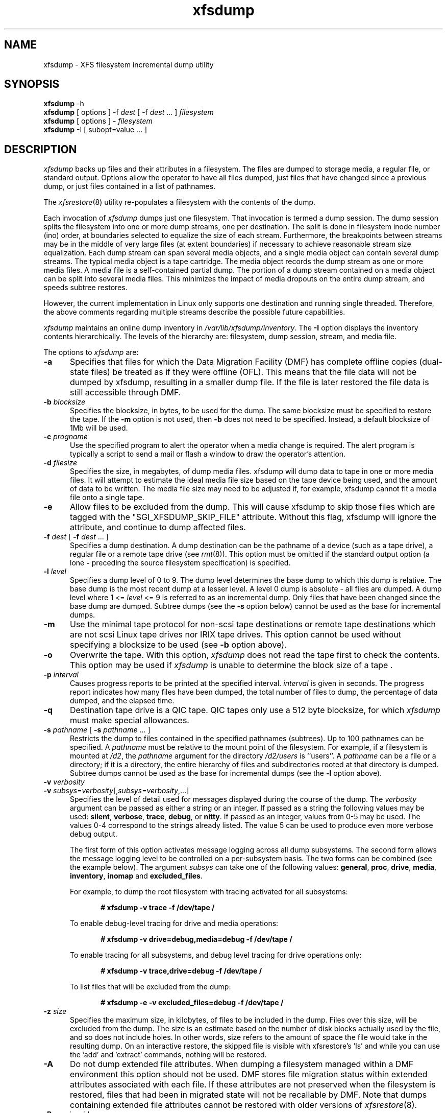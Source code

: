 .TH xfsdump 8
.SH NAME
xfsdump \- \&XFS filesystem incremental dump utility
.SH SYNOPSIS
.nf
\f3xfsdump\f1 \-h
\f3xfsdump\f1 [ options ] \-f \f2dest\f1 [ \-f \f2dest\f1 ... ] \f2filesystem\f1
\f3xfsdump\f1 [ options ] \- \f2filesystem\f1
\f3xfsdump\f1 \-I [ subopt=value ... ]
.fi
.\"
.\" Macro EX: bold constant width example
.de EX  \" start bold constant width
.in +.5i
.ie t .ft CB
.el .ft B
.ie t .sp .5v
.el .sp
.ta \\w' 'u*8
.nf
..
.de EE \" end bold constant width
.fi
.ie t .sp .5v
.el .sp
.ft R
.in
..
.SH DESCRIPTION
.I xfsdump
backs up files and their attributes in a filesystem.
The files are dumped to
storage media,
a regular file,
or standard output.
Options allow the operator to have all files dumped,
just files that have changed since a previous dump,
or just files contained in a list of pathnames.
.P
The
.IR xfsrestore (8)
utility re-populates a filesystem with the contents of the dump.
.P
Each invocation of
.I xfsdump
dumps just one filesystem.
That invocation is termed a dump session.
The dump session splits the filesystem into one or more
dump streams, one per destination.
The split is done in filesystem inode number (ino) order,
at boundaries selected to equalize the size of each stream.
Furthermore, the breakpoints between streams may be in the
middle of very large files (at extent boundaries) if necessary
to achieve reasonable stream size equalization.
Each dump stream can span several media objects,
and a single media object can contain several dump streams.
The typical media object is a tape cartridge.
The media object records the dump stream as one or more media files.
A media file is a self-contained partial dump.
The portion of a dump stream contained on a media object can
be split into several media files.
This minimizes the impact of media
dropouts on the entire dump stream,
and speeds subtree restores.
.P
However, the current implementation in Linux only supports one destination
and running single threaded. Therefore, the above comments
regarding multiple streams describe the possible future capabilities.
.P
.I xfsdump
maintains an online dump inventory in \f2/var/lib/xfsdump/inventory\f1.
The
.B \-I
option displays the inventory contents hierarchically.
The levels of the hierarchy are:
filesystem,
dump session,
stream, and
media file.
.P
The options to 
.I xfsdump
are:
.TP 5
.B \-a
Specifies that files for which the Data Migration
Facility (DMF) has complete offline copies (dual-state files)
be treated as if they were offline (OFL).
This means that the file data will not be dumped by
xfsdump, resulting in a smaller dump file.
If the file is later restored the file data is still accessible through DMF.
.TP 5
\f3\-b\f1 \f2blocksize\f1
Specifies the blocksize, in bytes, to be used for the dump. 
The same blocksize must be specified to restore the tape.
If the \f3\-m\f1 option is not used, then \f3\-b\f1 does not need
to be specified. Instead, a default blocksize of 1Mb will be used.
.TP 5
\f3\-c\f1 \f2progname\f1
Use the specified program to alert the operator when a media change is
required. The alert program is typically a script to send a mail or
flash a window to draw the operator's attention.
.TP 5
\f3\-d\f1 \f2filesize\f1
Specifies the size, in megabytes, of dump media files.  xfsdump will
dump data to tape in one or more media files.  It will attempt to
estimate the ideal media file size based on the tape device being
used, and the amount of data to be written.  The media file size may
need to be adjusted if, for example, xfsdump cannot fit a media file
onto a single tape.
.TP 5
\f3\-e\f1
Allow files to be excluded from the dump.  This will cause xfsdump to 
skip those files which are tagged with the "SGI_XFSDUMP_SKIP_FILE"
attribute.  Without this flag, xfsdump will ignore the attribute, and
continue to dump affected files.
.TP 5
\f3\-f\f1 \f2dest\f1 [ \f3\-f\f1 \f2dest\f1 ... ]
Specifies a dump destination.
A dump destination can be the pathname of a device (such as a tape drive),
a regular file or a remote tape drive (see \f2rmt\f1(8)).
This option must be omitted if the standard output option
(a lone
.B \-
preceding the source filesystem specification)
is specified.
.TP 5
\f3\-l\f1 \f2level\f1
Specifies a dump level of 0 to 9.
The dump level determines the base dump to which this
dump is relative.
The base dump is the most recent dump at a lesser level.
A level 0 dump is absolute \- all files are dumped.
A dump level where 1 <= \f2level\f1 <= 9 is referred to as an incremental dump.
Only files that have been changed since the base dump are dumped.
Subtree dumps
(see the
.B \-s
option below)
cannot be used as the
base for incremental dumps.
.TP 5
.B \-m
Use the minimal tape protocol for non-scsi tape destinations or
remote tape destinations which are not scsi Linux tape drives
nor IRIX tape drives. 
This option cannot be used without specifying a blocksize to be used (see 
.B \-b
option above). 
.TP 5
.B \-o
Overwrite the tape. With this option, 
.I xfsdump 
does not read the tape first to check the contents. This option may 
be used if 
.I xfsdump 
is unable to determine the block size of a tape .
.TP 5
\f3\-p\f1 \f2interval\f1
Causes progress reports to be printed at the specified interval.
.I interval
is given in seconds.
The progress report indicates
how many files have been dumped,
the total number of files to dump,
the percentage of data dumped,
and
the elapsed time.
.TP 5
\f3\-q\f1
Destination tape drive is a QIC tape.  QIC tapes only use a 512 byte
blocksize, for which \f2xfsdump\f1 must make special allowances.
.TP 5
\f3\-s\f1 \f2pathname\f1 [ \f3\-s\f1 \f2pathname\f1 ... ]
Restricts the dump to files contained in the specified pathnames
(subtrees).
Up to 100 pathnames can be specified.
A \f2pathname\f1 must be relative to the mount point of the filesystem.
For example, if a filesystem is mounted at \f2/d2\f1, the \f2pathname\f1
argument for the directory \f2/d2/users\f1 is ``users''.
A \f2pathname\f1 can be a file or a directory; if it is a directory,
the entire hierarchy of files and subdirectories rooted at that directory
is dumped.
Subtree dumps cannot be used as the base for incremental dumps
(see the
.B \-l
option above).
.TP 5
\f3\-v\f1 \f2verbosity\f1
.PD 0
.TP 5
\f3\-v\f1 \f2subsys\f1=\f2verbosity\f1[,\f2subsys\f1=\f2verbosity\f1,...]
.PD
Specifies the level of detail used for messages displayed during the course
of the dump. The \f2verbosity\f1 argument can be passed as either a string
or an integer. If passed as a string the following values may be used:
\f3silent\f1, \f3verbose\f1, \f3trace\f1, \f3debug\f1, or \f3nitty\f1.
If passed as an integer, values from 0\-5 may be used. The values 0\-4 correspond
to the strings already listed. The value 5 can be used to produce even more
verbose debug output.

The first form of this option activates message logging
across all dump subsystems. The second form allows the message logging level to
be controlled on a per-subsystem basis. The two forms can be combined
(see the example below). The argument \f2subsys\f1 can take one
of the following values: \f3general\f1, \f3proc\f1, \f3drive\f1, \f3media\f1,
\f3inventory\f1, \f3inomap\f1 and \f3excluded_files\f1.

For example, to dump the root filesystem with tracing activated for
all subsystems:
.EX
# xfsdump -v trace -f /dev/tape /
.EE
To enable debug-level tracing for drive and media operations:
.EX
# xfsdump -v drive=debug,media=debug -f /dev/tape /
.EE
To enable tracing for all subsystems, and debug level tracing for drive operations
only:
.EX
# xfsdump -v trace,drive=debug -f /dev/tape /
.EE
To list files that will be excluded from the dump:
.EX
# xfsdump -e -v excluded_files=debug -f /dev/tape /
.EE
.TP 5
\f3\-z\f1 \f2size\f1
Specifies the maximum size, in kilobytes, of files to be included in the
dump.  Files over this size, will be excluded from the dump.  The size
is an estimate based on the number of disk blocks actually used by the
file, and so does not include holes.  In other words, size refers to
the amount of space the file would take in the resulting dump.  On an
interactive restore, the skipped file is visible with xfsrestore's 'ls'
and while you can use the 'add' and 'extract' commands, nothing will be
restored.
.TP 5
.B \-A
Do not dump extended file attributes.  When dumping a filesystem
managed within a DMF environment this option should not be used. DMF
stores file migration status within extended attributes associated
with each file. If these attributes are not preserved when the filesystem
is restored, files that had been in migrated state will not be recallable by
DMF. Note that dumps containing extended file attributes cannot be restored
with older versions of \f2xfsrestore\f1(8).
.TP 5
\f3\-B\f1 \f2session_id\f1
Specifies the ID
of the dump session upon which this dump session is to be based.
If this option is specified, the
.B \-l
(level)
and
.B \-R
(resume) options
are not allowed.
Instead,
.B xfsdump
determines if the current dump session should be incremental
and/or resumed,
by looking at the base session's level and interrupted attributes.
If the base session was interrupted,
the current dump session is a resumption of that base at the same level.
Otherwise, the current dump session is an incremental dump with a level
one greater than that of the base session.
This option allows incremental
and resumed dumps to be based on any previous dump,
rather than just the most recent.
.TP 5
.B \-E
Pre-erase media.
If this option is specified, media is erased prior to use.
The operator is prompted for confirmation,
unless the
.B \-F
option is also specified.
.TP 5
.B \-F
Don't prompt the operator.
When
.I xfsdump
encounters a media object containing non-xfsdump data,
.I xfsdump
normally asks the operator for permission to overwrite.
With this option the overwrite is performed, no questions asked.
When
.I xfsdump
encounters end-of-media during a dump,
.I xfsdump
normally asks the operator if another media object will be provided.
With this option the dump is instead interrupted.
.TP 5
.B \-I
Displays the \f2xfsdump\f1 inventory
(no dump is performed).
.I xfsdump
records each dump session in an online inventory
in \f2/var/lib/xfsdump/inventory\f1.
.I xfsdump
uses this inventory to determine the base for incremental dumps.
It is also useful for manually identifying a dump session to be restored.
Suboptions to filter the inventory display are described later.
.TP 5
.B \-J
Inhibits the normal update of the inventory.
This is useful when the media being dumped to
will be discarded or overwritten.
.TP 5
\f3\-L\f1 \f2session_label\f1
Specifies a label for the dump session.
It can be any arbitrary string up to 255 characters long.
.TP 5
\f3\-M\f1 \f2label\f1 [ \f3\-M\f1 \f2label\f1 ... ]
Specifies a label
for the first media object (for example, tape cartridge)
written on the corresponding destination during the session.
It can be any arbitrary string up to 255 characters long.
Multiple media object labels can be specified,
one for each destination.
.TP 5
\f3\-O\f1 \f2options_file\f1
Insert the options contained in \f2options_file\f1
into the beginning of the command line.
The options are specified just as they would appear if typed into the
command line.
In addition, newline characters (\en) can be used as whitespace.
The options are placed before all options actually given
on the command line,
just after the command name.
Only one \f3\-O\f1 option can be used.
Recursive use is ignored.
The source filesystem cannot be specified in \f2options_file\f1.
.TP 5
.B \-R
Resumes a previously interrupted dump session.
If the most recent dump at this dump's level (\f3\-l\f1 option)
was interrupted,
this dump contains only files not in the interrupted dump
and consistent with the incremental level.
However,
files contained in the interrupted dump that have been subsequently
modified are re-dumped.
.TP 5
.B \-T
Inhibits interactive dialogue timeouts.
When the
.B \-F
option is not specified,
.I xfsdump
prompts the operator for labels and media changes.
Each dialogue normally times out if no response is supplied.
This option prevents the timeout.
.TP 5
\f3\-Y\f1 \f2length\f1
Specify I/O buffer ring length.
.I xfsdump
uses a ring of output buffers to achieve maximum throughput
when dumping to tape drives.
The default ring length is 3.
However, this is only supported when running multi-threaded
which has not been done for Linux yet - making this option benign.
.TP 5
.B \-
A lone
.B \-
causes the dump stream to be sent to
the standard output,
where it can be piped to another utility such as \f2xfsrestore\f1(8)
or redirected to a file.
This option cannot be used with the
.B \-f
option.
The
.B \-
must follow all other options and precede the filesystem specification.
.P
The filesystem, \f2filesystem\f1, can be specified either as a mount point or as
a special device file (for example, \f2/dev/dsk/dks0d1s0\f1).
The filesystem must be mounted to be dumped.
.SH NOTES
.SS Dump Interruption
A dump can be interrupted at any time and later resumed.
To interrupt, type control-C
(or the current terminal interrupt character).
The operator is prompted to select one of several operations,
including dump interruption.
After the operator selects dump interruption,
the dump continues until a convenient break point is
encountered (typically the end of the current file).
Very large files are broken into smaller subfiles,
so the wait for the end of the current file is brief.
.SS Dump Resumption
A previously interrupted dump can be resumed
by specifying the
.B \-R
option.
If the most recent dump at the specified level was interrupted,
the new dump does not include files already dumped,
unless they have changed since the interrupted dump.
.SS Media Management
A single media object can contain many dump streams.
Conversely, a single dump stream can span multiple media objects.
If a dump stream is sent to a media object already containing one or more dumps,
.I xfsdump
appends the new dump stream after the last dump stream.
Media files are never overwritten.
If end-of-media is encountered during the course of a dump,
the operator is prompted to insert a new media object
into the drive.
The dump stream continuation is appended after the last media file
on the new media object.
.SS Inventory
Each dump session updates an inventory database in \f2/var/lib/xfsdump/inventory\f1.
.I xfsdump
uses the inventory to determine the base of incremental
and resumed dumps.
.P
This database can be displayed by invoking
.I xfsdump
with the
.B \-I
option.
The display uses tabbed indentation to present the inventory
hierarchically.
The first level is filesystem.
The second level is session.
The third level is media stream (currently only one stream is supported).
The fourth level lists the media files sequentially composing the stream.
.P
The following suboptions are available to filter the display.
.TP 5
\f3\-I depth=\f1\f2n\f1
(where
.I n
is 1, 2, or 3) limits the hierarchical depth of the display. When
.I n
is 1, only the filesystem information from the inventory is displayed. When
.I n
is 2, only filesystem and session information are displayed. When
.I n
is 3, only filesystem, session and stream information are displayed.
.TP 5
\f3\-I level=\f1\f2n\f1
(where
.I n
is the dump level) limits the display to dumps of that particular dump level.
.P
The display may be restricted to media files contained in a specific
media object.
.TP 5
\f3\-I mobjid=\f1\f2value\f1
(where
.I value
is a media ID) specifies the media object by its media ID.
.TP 5
\f3\-I mobjlabel=\f1\f2value\f1
(where
.I value
is a media label) specifies the media object by its media label.
.P
Similarly, the display can be restricted to a specific filesystem.
.TP 5
\f3\-I mnt=\f1\f2mount_point\f1
(that is, [hostname:]pathname), identifies the filesystem by
mountpoint.  Specifying the hostname is optional, but may be useful in
a clustered environment where more than one host can be responsible
for dumping a filesystem.
.TP 5
\f3\-I fsid=\f1\f2filesystem_id\f1
identifies the filesystem by filesystem ID.
.TP 5
\f3\-I dev=\f1\f2device_pathname\f1
(that is, [hostname:]device_pathname) identifies the filesystem by
device. As with the
.B mnt
filter, specifying the hostname is optional.
.P
More than one of these suboptions, separated by commas, may be specified
at the same time to limit the display of the inventory to
those dumps of interest.
However, at most four suboptions can be specified at once:
one to constrain the display hierarchy depth,
one to constrain the dump level,
one to constrain the media object,
and one to constrain the filesystem.
.P
For example,
.B \-I depth=1,mobjlabel="tape 1",mnt=host1:/test_mnt
would display only the filesystem information (depth=1) for
those filesystems that were mounted on \f2host1:/test_mnt\f1
at the time of the dump,
and only those filesystems dumped to the media object labeled "tape 1".
.P
Dump records may be removed (pruned) from the inventory using the
.I xfsinvutil
program.
.P
An additional media file is placed
at the end of each dump stream.
This media file contains the inventory information for the
current dump session.
This is currently unused.
.P
The inventory files stored in
.I /var/lib/xfsdump
are not included in the dump, even if that directory is contained
within the filesystem being dumped.  Including the inventory in the
dump may lead to loss or corruption of data, should an older version
be restored overwriting the current version.  To backup the
.I xfsdump
inventory, the contents of
.I /var/lib/xfsdump
should be copied to another location which may then be safely dumped.
Upon restoration, those files may be copied back into
.IR /var/lib/xfsdump ,
overwriting whatever files may be there, or
.IR xfsinvutil (1M)
may be used to selectively merge parts of the restored inventory back
into the current inventory.  Prior to version 1.1.8, 
.I xfsdump
would include the
.I /var/lib/xfsdump
directory in the dump.  Care should be taken not to overwrite the
.I /var/lib/xfsdump
directory when restoring an old dump, by either restoring the
filesystem to another location or by copying the current contents of
.I /var/lib/xfsdump
to a safe place prior to running
.IR xfsrestore (1M).
.P
When operating in the miniroot environment,
.I xfsdump
does not create and does not reference the inventory database.
Thus incremental and resumed dumps are not allowed.
.SS Labels
The operator can specify a label to identify the dump
session
and a label to identify a media object.
The session label is placed in every media file produced
in the course of the dump,
and is recorded in the inventory.
.P
The media label is used to identify media objects,
and is independent of the session label.
Each media file on the media object contains a copy of the
media label.
An error is returned if the operator specifies a
media label that does not match the media label on a
media object containing valid media files.
Media labels are recorded in the inventory.
.SS UUIDs
UUIDs (Universally Unique Identifiers) are used in three places:
to identify the filesystem being dumped (using the filesystem UUID,
see
.IR xfs (5)
for more details),
to identify the dump session,
and to identify each media object.
The inventory display (\f3\-I\f1) includes all of these.
.SS Dump Level Usage
The dump level mechanism provides a structured form of incremental
dumps.
A dump of level \f2level\f1 includes only files that have changed since
the most recent dump at a level less than \f2level\f1.
For example, the operator can establish a dump schedule that involves
a full dump every Friday
and a daily incremental dump containing only files that
have changed since the previous dump.
In this case Friday's dump would be at level 0,
Saturday's at level 1,
Sunday's at level 2,
and so on,
up to the Thursday dump at level 6.
.P
The above schedule results in a very tedious restore procedure to
fully reconstruct the Thursday version of the filesystem;
\f2xfsrestore\f1 would need to be fed all 7 dumps in sequence.
A compromise schedule is to use level 1 on Saturday, Monday,
and Wednesday,
and level 2 on Sunday, Tuesday, and Thursday.
The Monday and Wednesday dumps would take longer,
but the worst case restore requires the
accumulation of just three dumps, one each at level 0, level 1, and level 2.
.SS Quotas
If the filesystem being dumped contains quotas,
.I xfsdump
will use 
.IR xfsdq (8)
to store the quotas in a file called
.I xfsdump_quotas 
in the root of the filesystem to be dumped. This file will then be
included in the dump.  Upon restoration, 
.I xfsrq (8)
can be used to reactivate the quotas for the filesystem.  Note,
however, that the
.I xfsdump_quotas
file will probably require modification to change the filesystem or
UIDs if the filesystem has been restored to a different partition or
system.
.SS Excluding individual files
Occasionally it is desirable to be able to exclude particular files or
directories from the dump.  The
.B -s
option can be used to limit the dump to a specified directory, and the
.B -z
option can be used to exclude files over a particular size.  Additionally,
when
.I xfsdump
is run with the
.B -e
option individual files can be "tagged" so that
.I xfsdump
will not include them in a dump.  Files are tagged by assigning that file
an extended attribute with the name "SGI_XFSDUMP_SKIP_FILE".  This can be
done with the
.IR attr (1)
command:
.EX
$ attr -s "SGI_XFSDUMP_SKIP_FILE" -V "" file 
.EE
To remove the attribute:
.EX
$ attr -r "SGI_XFSDUMP_SKIP_FILE" file
.EE
It should be noted that xfsdump will not check directories for this
attribute.  It should also be noted that this use of extended
attributes is not the same as that used by the
.IR chattr (1)
command.
.PP
Care should be taken to note which files have been tagged.
Under normal operation,
.I xfsdump
will only report the number of files it will skip.  The
.B "-v excluded_files=debug"
option, however, will cause
.I xfsdump
to list the inode numbers of the individual files affected.
.PP
If a file was tagged and skipped for a level 0 dump, and subsequently that
tag was removed, the file would not automatically be included in a higher
level dump.  The file would only be included if it was modified since the
last dump.  The
.IR touch (1)
command can be used on the file to update its modification time to ensure
it will be included in later dumps.
.SH EXAMPLES
To perform a level 0, single stream dump of the root filesystem to a locally mounted
tape drive, prompting for session and media labels when required:
.EX
# xfsdump -f /dev/tape /
.EE
To specify session and media labels explicitly:
.EX
# xfsdump -L session_1 -M tape_0 -f /dev/tape /
.EE
To perform a dump to a remote tape using the minimal rmt protocol and a set
blocksize of 64k:
.EX
# xfsdump -m -b 65536 -f otherhost:/dev/tape /
.EE
To perform a level 0, multi-stream dump to two locally mounted tape drives:
.EX
# xfsdump -L session_2 -f /dev/rmt/tps4d6v -M tape_1 \e
          -f /dev/rmt/tps5d6v -M tape_2 /
.EE
To perform a level 1 dump relative to the last level 0 dump recorded in the 
inventory:
.EX
# xfsdump -l 1 -f /dev/tape /
.EE
To copy the contents of a filesystem to another directory (see \f2xfsrestore\f1(8)):
.EX
# xfsdump -J - / | xfsrestore -J - /new
.EE
.SH FILES
.TP 25
/var/lib/xfsdump/inventory
dump inventory database
.SH SEE ALSO
attr(1),
rmt(8),
xfsdq(8),
xfsrestore(8),
xfsinvutil(8),
xfsdq(8),
xfsrq(8),
attr_get(2).
.SH DIAGNOSTICS
The exit code is 0 on normal completion, non-zero if an error
occurs or the dump is terminated by the operator.
.P
For all verbosity levels greater than 0 (\f3silent\f1) the final line of the output
shows the exit status of the dump. It is of the form:
.EX
xfsdump: Dump Status: \f2code\f1
.EE
Where \f2code\f1 takes one of the following values:
\f3SUCCESS\f1 (normal completion),
\f3INTERRUPT\f1 (interrupted),
\f3QUIT\f1 (media no longer usable),
\f3INCOMPLETE\f1 (dump incomplete),
\f3FAULT\f1 (software error), and
\f3ERROR\f1 (resource error).
Every attempt will be made to keep both the syntax and the semantics of this
log message unchanged in future versions of xfsdump.
However, it may be necessary to refine or expand the set of exit codes, or
their interpretation at some point in the future.
.PP
The message
``xfsdump: WARNING: unable to open directory: ino N: Invalid argument''
can occur with filesystems which are actively being modified while
.I xfsdump
is running.
This can happen to either directory or regular file inodes \- affected
files will not end up in the dump, files below affected directories will
be placed in the
.I orphanage
directory by
.IR xfsrestore .
.SH BUGS
.I xfsdump
does not dump unmounted filesystems.
.PP
The dump frequency field of \f2/etc/fstab\f1 is not supported.
.PP
.I xfsdump
uses the alert program only when a media change is required. 
.PP
.I xfsdump
requires root privilege (except for inventory display).
.PP
.I xfsdump
can only dump XFS filesystems.
.PP
The media format used by \f2xfsdump\f1 can only be understood
by \f2xfsrestore\f1.
.PP
\f2xfsdump\f1 does not know how to manage CD-ROM or other removable
disk drives.
.PP
\f2xfsdump\f1 can become confused when doing incremental or
resumed dumps
if on the same machine you dump two XFS filesystems and both
filesystems have the same filesystem identifier (UUID).
Since \f2xfsdump\f1 uses the filesystem identifier to identify
filesystems,
\f2xfsdump\f1 maintains one combined set of dump inventories
for both filesystems instead of two sets of dump inventories.
This scenario can happen only if
.I dd
or some other block-by-block copy program was used to make
a copy of an XFS filesystem.
See
.IR xfs_copy (8)
and
.IR xfs (5)
for more details.
